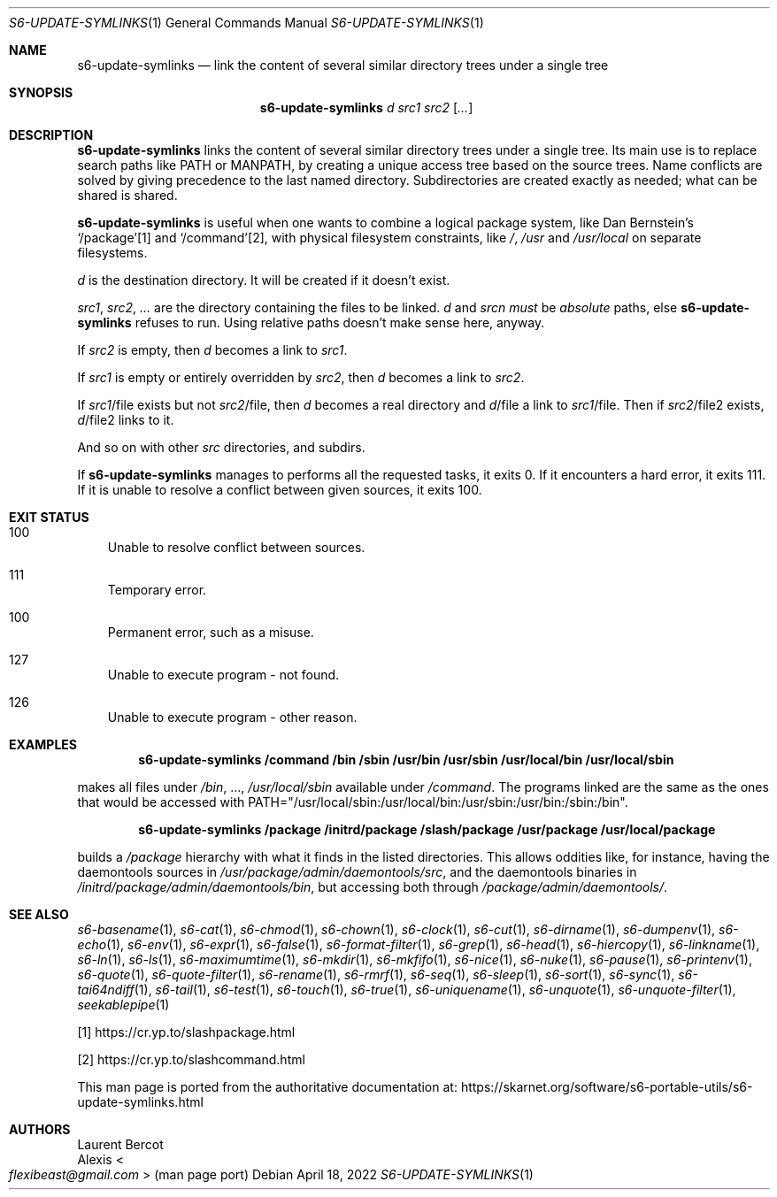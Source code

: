 .Dd April 18, 2022
.Dt S6-UPDATE-SYMLINKS 1
.Os
.Sh NAME
.Nm s6-update-symlinks
.Nd link the content of several similar directory trees under a single tree
.Sh SYNOPSIS
.Nm
.Ar d
.Ar src1
.Ar src2
.Op Ar ...
.Sh DESCRIPTION
.Nm
links the content of several similar directory trees under a single
tree.
Its main use is to replace search paths like
.Ev PATH
or
.Ev MANPATH ,
by creating a unique access tree based on the source trees.
Name conflicts are solved by giving precedence to the last named
directory.
Subdirectories are created exactly as needed; what can be shared is
shared.
.Pp
.Nm
is useful when one wants to combine a logical package system, like Dan
Bernstein's
.Ql /package Ns
[1] and
.Ql /command Ns
[2], with physical filesystem constraints, like
.Pa / ,
.Pa /usr
and
.Pa /usr/local
on separate filesystems.
.Pp
.Ar d
is the destination directory.
It will be created if it doesn't exist.
.Pp
.Ar src1 ,
.Ar src2 ,
.Ar ...
are the directory containing the files to be linked.
.Ar d
and
.Ar srcn
.Em must
be
.Em absolute
paths, else
.Nm
refuses to run.
Using relative paths doesn't make sense here, anyway.
.Pp
If
.Ar src2
is empty, then
.Ar d
becomes a link to
.Ar src1 .
.Pp
If
.Ar src1
is empty or entirely overridden by
.Ar src2 ,
then
.Ar d
becomes a link to
.Ar src2 .
.Pp
If
.Ar src1 Ns / Ns file
exists but not
.Ar src2 Ns / Ns file ,
then
.Ar d
becomes a real directory and
.Ar d Ns / Ns file
a link to
.Ar src1 Ns / Ns file .
Then if
.Ar src2 Ns / Ns file2
exists,
.Ar d Ns / Ns file2
links to it.
.Pp
And so on with other
.Ar src
directories, and subdirs.
.Pp
If
.Nm
manages to performs all the requested tasks, it exits 0.
If it encounters a hard error, it exits 111.
If it is unable to resolve a conflict between given sources, it exits
100.
.Sh EXIT STATUS
.Bl -tag -width x
.It 100
Unable to resolve conflict between sources.
.It 111
Temporary error.
.It 100
Permanent error, such as a misuse.
.It 127
Unable to execute program - not found.
.It 126
Unable to execute program - other reason.
.El
.Sh EXAMPLES
.Dl s6-update-symlinks /command /bin /sbin /usr/bin /usr/sbin /usr/local/bin /usr/local/sbin
.sp
makes all files under
.Pa /bin ,
\&...,
.Pa /usr/local/sbin
available under
.Pa /command .
The programs linked are the same as the ones that would be accessed with
.Ev PATH Ns
="/usr/local/sbin:/usr/local/bin:/usr/sbin:/usr/bin:/sbin:/bin".
.Pp
.Dl s6-update-symlinks /package /initrd/package /slash/package /usr/package /usr/local/package
.sp
builds a
.Pa /package
hierarchy with what it finds in the listed directories.
This allows oddities like, for instance, having the daemontools sources in
.Pa /usr/package/admin/daemontools/src ,
and the daemontools binaries in
.Pa /initrd/package/admin/daemontools/bin ,
but accessing both through
.Pa /package/admin/daemontools/ .
.Sh SEE ALSO
.Xr s6-basename 1 ,
.Xr s6-cat 1 ,
.Xr s6-chmod 1 ,
.Xr s6-chown 1 ,
.Xr s6-clock 1 ,
.Xr s6-cut 1 ,
.Xr s6-dirname 1 ,
.Xr s6-dumpenv 1 ,
.Xr s6-echo 1 ,
.Xr s6-env 1 ,
.Xr s6-expr 1 ,
.Xr s6-false 1 ,
.Xr s6-format-filter 1 ,
.Xr s6-grep 1 ,
.Xr s6-head 1 ,
.Xr s6-hiercopy 1 ,
.Xr s6-linkname 1 ,
.Xr s6-ln 1 ,
.Xr s6-ls 1 ,
.Xr s6-maximumtime 1 ,
.Xr s6-mkdir 1 ,
.Xr s6-mkfifo 1 ,
.Xr s6-nice 1 ,
.Xr s6-nuke 1 ,
.Xr s6-pause 1 ,
.Xr s6-printenv 1 ,
.Xr s6-quote 1 ,
.Xr s6-quote-filter 1 ,
.Xr s6-rename 1 ,
.Xr s6-rmrf 1 ,
.Xr s6-seq 1 ,
.Xr s6-sleep 1 ,
.Xr s6-sort 1 ,
.Xr s6-sync 1 ,
.Xr s6-tai64ndiff 1 ,
.Xr s6-tail 1 ,
.Xr s6-test 1 ,
.Xr s6-touch 1 ,
.Xr s6-true 1 ,
.Xr s6-uniquename 1 ,
.Xr s6-unquote 1 ,
.Xr s6-unquote-filter 1 ,
.Xr seekablepipe 1
.Pp
[1]
.Lk https://cr.yp.to/slashpackage.html
.Pp
[2]
.Lk https://cr.yp.to/slashcommand.html
.Pp
This man page is ported from the authoritative documentation at:
.Lk https://skarnet.org/software/s6-portable-utils/s6-update-symlinks.html
.Sh AUTHORS
.An Laurent Bercot
.An Alexis Ao Mt flexibeast@gmail.com Ac (man page port)
